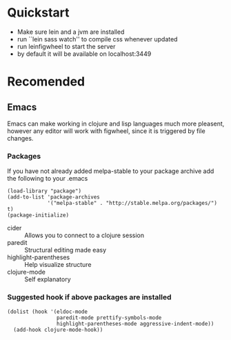 #+OPTIONS: toc:nil
* Quickstart
  - Make sure lein and a jvm are installed
  - run ``lein sass watch'' to compile css whenever updated
  - run leinfigwheel to start the server
  - by default it will be available on localhost:3449

* Recomended
** Emacs
   Emacs can make working in clojure and lisp languages much more
   pleasent, however any editor will work with figwheel, since it is
   triggered by file changes.
*** Packages
     If you have not already added melpa-stable to your package archive add
     the following to your .emacs

     #+BEGIN_SRC elisp
     (load-library "package")
     (add-to-list 'package-archives
                  '("melpa-stable" . "http://stable.melpa.org/packages/") t)
     (package-initialize)
     #+END_SRC

     - cider :: Allows you to connect to a clojure session
     - paredit :: Structural editing made easy
     - highlight-parentheses :: Help visualize structure
     - clojure-mode :: Self explanatory

*** Suggested hook if above packages are installed 
    #+BEGIN_SRC elisp 
    (dolist (hook '(eldoc-mode
                    paredit-mode prettify-symbols-mode
                    highlight-parentheses-mode aggressive-indent-mode))
      (add-hook clojure-mode-hook))
    #+END_SRC
